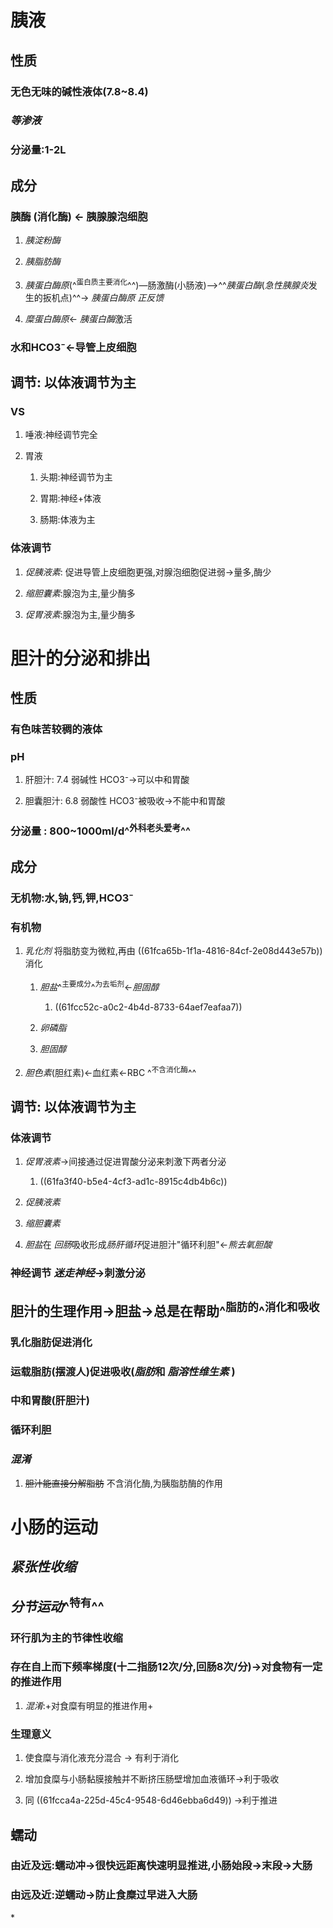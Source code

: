 * 胰液
** 性质
*** 无色无味的碱性液体(7.8~8.4)
*** [[等渗液]]
*** 分泌量:1-2L
** 成分
*** 胰酶 (消化酶) ← 胰腺腺泡细胞
**** [[胰淀粉酶]]
**** [[胰脂肪酶]]
:PROPERTIES:
:id: 61fca65b-1f1a-4816-84cf-2e08d443e57b
:END:
**** [[胰蛋白酶原]](^^蛋白质主要消化^^)---肠激酶(小肠液)--->^^[[胰蛋白酶]]([[急性胰腺炎]]发生的扳机点)^^→ [[胰蛋白酶原]] [[正反馈]]
**** [[糜蛋白酶原]]← [[胰蛋白酶]]激活
*** 水和HCO3⁻←导管上皮细胞
** 调节: 以体液调节为主
*** VS
**** 唾液:神经调节完全
**** 胃液
***** 头期:神经调节为主
***** 胃期:神经+体液
***** 肠期:体液为主
*** 体液调节
**** [[促胰液素]]: 促进导管上皮细胞更强,对腺泡细胞促进弱→量多,酶少
**** [[缩胆囊素]]:腺泡为主,量少酶多
**** [[促胃液素]]:腺泡为主,量少酶多
* 胆汁的分泌和排出
** 性质
*** 有色味苦较稠的液体
*** pH
**** 肝胆汁: 7.4 弱碱性 HCO3⁻→可以中和胃酸
**** 胆囊胆汁: 6.8 弱酸性 HCO3⁻被吸收→不能中和胃酸
*** 分泌量 : 800~1000ml/d^^外科老头爱考^^
** 成分
*** 无机物:水,钠,钙,钾,HCO3⁻
*** 有机物
**** [[乳化剂]] 将脂肪变为微粒,再由 ((61fca65b-1f1a-4816-84cf-2e08d443e57b)) 消化
***** [[胆盐]]^^主要成分^^为去垢剂←[[胆固醇]]
****** ((61fcc52c-a0c2-4b4d-8733-64aef7eafaa7))
***** [[卵磷脂]]
***** [[胆固醇]]
**** [[胆色素]](胆红素)←血红素←RBC ^^不含消化酶^^
** 调节: 以体液调节为主
*** 体液调节
**** [[促胃液素]]→间接通过促进胃酸分泌来刺激下两者分泌
***** ((61fa3f40-b5e4-4cf3-ad1c-8915c4db4b6c))
**** [[促胰液素]]
**** [[缩胆囊素]]
**** [[胆盐]]在 [[回肠]]吸收形成[[肠肝循环]]促进胆汁"循环利胆"←[[熊去氧胆酸]]
*** 神经调节 [[迷走神经]]→刺激分泌
** 胆汁的生理作用→胆盐→总是在帮助^^脂肪的^^消化和吸收
*** 乳化脂肪促进消化
*** 运载脂肪(摆渡人)促进吸收([[脂肪]]和 [[脂溶性维生素]] )
*** 中和胃酸(肝胆汁)
*** 循环利胆
*** [[混淆]]
**** +胆汁能直接分解脂肪+ 不含消化酶,为胰脂肪酶的作用
* 小肠的运动
** [[紧张性收缩]]
** [[分节运动]]^^特有^^
*** 环行肌为主的节律性收缩
*** 存在自上而下频率梯度(十二指肠12次/分,回肠8次/分)→对食物有一定的推进作用
:PROPERTIES:
:id: 61fcca4a-225d-45c4-9548-6d46ebba6d49
:END:
**** [[混淆]]:+对食糜有明显的推进作用+
*** 生理意义
**** 使食糜与消化液充分混合 → 有利于消化
**** 增加食糜与小肠黏膜接触并不断挤压肠壁增加血液循环→利于吸收
**** 同 ((61fcca4a-225d-45c4-9548-6d46ebba6d49)) →利于推进
** 蠕动
*** 由近及远:蠕动冲→很快远距离快速明显推进,小肠始段→末段→大肠
*** 由远及近:逆蠕动→防止食糜过早进入大肠
*